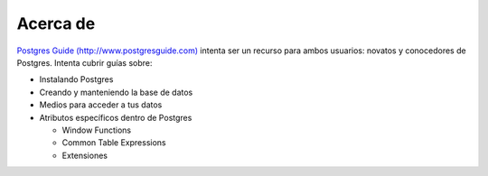 Acerca de 
==========

`Postgres Guide (http://www.postgresguide.com) <http://www.postgresguide.com>`_ 
intenta ser un recurso para ambos usuarios: novatos y  conocedores de Postgres.
Intenta cubrir guías sobre:

* Instalando Postgres
* Creando y manteniendo la base de datos
* Medios para acceder a tus datos
* Atributos específicos dentro de Postgres

  - Window Functions
  - Common Table Expressions
  - Extensiones

